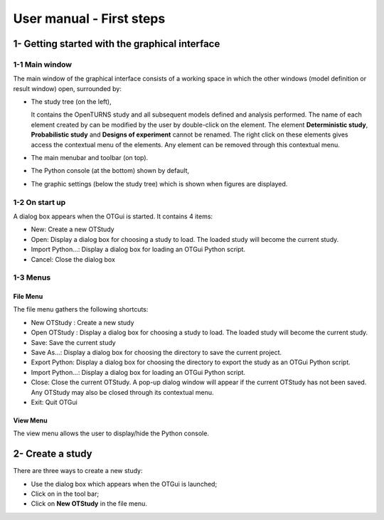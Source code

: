 =========================
User manual - First steps
=========================

1- Getting started with the graphical interface
===============================================

1-1 Main window
'''''''''''''''
.. image:: /user_manual/graphical_interface/getting_started/generalOverview.png
    :align: center
    :width: 640px

The main window of the graphical interface consists of a working space in which the other
windows (model definition or result window) open, surrounded by:

- The study tree (on the left),

  .. image:: /user_manual/graphical_interface/getting_started/tree.png
      :align: center

  It contains the OpenTURNS study and all subsequent models defined and analysis performed.
  The name of each element created by can be modified by the user by double-click on the element.
  The element **Deterministic study**, **Probabilistic study** and **Designs of experiment**
  cannot be renamed.
  The right click on these elements gives access the contextual menu of the elements. Any element
  can be removed through this contextual menu.

- The main menubar and toolbar (on top).

  .. image:: /user_manual/graphical_interface/getting_started/menuBar.png
      :align: center


- The Python console (at the bottom) shown by default,

  .. image:: /user_manual/graphical_interface/getting_started/pythonConsole.png
      :align: center


- The graphic settings (below the study tree) which is shown when figures are displayed.

  .. image:: /user_manual/graphical_interface/getting_started/graphicConfiguration.png
      :align: center


1-2 On start up
'''''''''''''''

.. image:: popUpOnStartUp.png
    :align: center

A dialog box appears when the OTGui is started. It contains 4 items:

- New: Create a new OTStudy

- Open: Display a dialog box for choosing a study
  to load. The loaded study will become the current
  study.

- Import Python...: Display a dialog box for loading an OTGui Python script.

- Cancel: Close the dialog box

1-3 Menus
'''''''''

File Menu
~~~~~~~~~

.. image:: /user_manual/graphical_interface/getting_started/fileMenu.png
    :align: center

The file menu gathers the following shortcuts:

- New OTStudy : Create a new study

- Open OTStudy : Display a dialog box for choosing a study
  to load. The loaded study will become the current
  study.

- Save: Save the current study

- Save As...: Display a dialog box for choosing the directory to save the current project.

- Export Python: Display a dialog box for choosing the directory to export the study as an OTGui Python script.

- Import Python...: Display a dialog box for loading an OTGui Python script.

- Close: Close the current OTStudy. A pop-up dialog window will appear if the current OTStudy has not been saved.
  Any OTStudy may also be closed through its contextual menu.

- Exit: Quit OTGui

View Menu
~~~~~~~~~

.. image:: /user_manual/graphical_interface/getting_started/viewMenu.png
    :align: center

The view menu allows the user to display/hide the Python console.

2- Create a study
=================

.. |newButton| image:: /user_manual/graphical_interface/getting_started/document-new22x22.png

There are three ways to create a new study:

- Use the dialog box which appears when the OTGui is launched;

- Click on |newButton| in the tool bar;

- Click on **New OTStudy** in the file menu.



